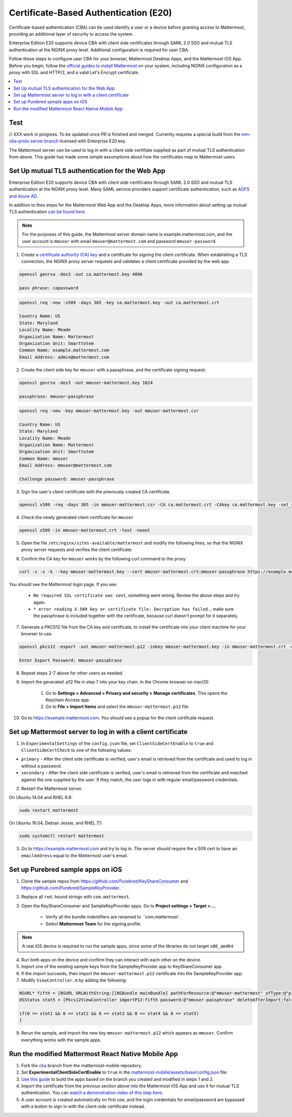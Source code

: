 Certificate-Based Authentication (E20)
=======================================

Certificate-based authentication (CBA) can be used identify a user or a device before granting access to Mattermost, providing an additional layer of security to access the system.

Enterprise Edition E20 supports device CBA with client side certificates through SAML 2.0 SSO and mutual TLS authentication at the NGINX proxy level. Additional configuration is required for user CBA.

Follow these steps to configure user CBA for your browser, Mattermost Desktop Apps, and the Mattermost iOS App. Before you begin, follow the `official guides to install Mattermost <https://docs.mattermost.com/guides/administrator.html#installing-mattermost>`_ on your system, including NGINX configuration as a proxy with SSL and HTTP/2, and a valid Let's Encrypt certificate.

.. contents::
  :backlinks: top
  :local:
  :depth: 2

Test
~~~~~

// XXX work in progress. To be updated once PR is finished and merged. Currently requires a special build from the `mm-cba-proto server branch <https://github.com/mattermost/mattermost-server/tree/mm-cba-proto>`_ licensed with Enterprise E20 key.

The Mattermost server can be used to log in with a client side certifiate supplied as part of mutual TLS authentication from above. This guide has made some simple assumptions about how the certificates map to Mattermost users.


Set Up mutual TLS authentication for the Web App
~~~~~~~~~~~~~~~~~~~~~~~~~~~~~~~~~~~~~~~~~~~~~~~~~~

Enterprise Edition E20 supports device CBA with client side certificates through SAML 2.0 SSO and mutual TLS authentication at the NGINX proxy level. Many SAML service providers support certificate authentication, such as `ADFS and Azure AD <https://docs.microsoft.com/en-us/windows-server/identity/ad-fs/operations/configure-user-certificate-authentication>`_.

In addition to thes steps for the Mattermost Web App and the Desktop Apps, more information about setting up mutual TLS authentication `can be found here <https://blog.codeship.com/how-to-set-up-mutual-tls-authentication/>`_.

.. note::
  For the purposes of this guide, the Mattermost server domain name is example.mattermost.com, and the user account is ``mmuser`` with email ``mmuser@mattermost.com`` and password ``mmuser-password``.

1. Create a `certificate authority (CA) key <https://en.wikipedia.org/wiki/Certificate_authority>`_ and a certificate for signing the client certificate. When establishing a TLS connection, the NGINX proxy server requests and validates a client certificate provided by the web app.

.. code-block::

  openssl genrsa -des3 -out ca.mattermost.key 4096

  pass phrase: capassword

.. code-block::

  openssl req -new -x509 -days 365 -key ca.mattermost.key -out ca.mattermost.crt

  Country Name: US
  State: Maryland
  Locality Name: Meade
  Organization Name: Mattermost
  Organization Unit: Smarttotem
  Common Name: example.mattermost.com
  Email Address: admin@mattermost.com

2. Create the client side key for ``mmuser`` with a passphrase, and the certificate signing request:

.. code-block::

  openssl genrsa -des3 -out mmuser-mattermost.key 1024

  passphrase: mmuser-passphrase

.. code-block::

  openssl req -new -key mmuser-mattermost.key -out mmuser-mattermost.csr

  Country Name: US
  State: Maryland
  Locality Name: Meade
  Organization Name: Mattermost
  Organization Unit: Smarttotem
  Common Name: mmuser
  Email Address: mmuser@mattermost.com

  Challenge password: mmuser-passphrase

3. Sign the user's client certificate with the previously created CA certificate.

.. code-block::

  openssl x509 -req -days 365 -in mmuser-mattermost.csr -CA ca.mattermost.crt -CAkey ca.mattermost.key -set_serial 01 -out mmuser-mattermost.crt


4. Check the newly generated client certificate for ``mmuser``

.. code-block::

  openssl x509 -in mmuser-mattermost.crt -text -noout

5. Open the file ``/etc/nginx/sites-available/mattermost`` and modify the following lines, so that the NGINX proxy server requests and verifies the client certificate:

.. code-block::
  :emphasize-lines: 4-5, 10-11, 16-17

  ssl on;
  ssl_certificate /etc/letsencrypt/live/example.mattermost.com/fullchain.pem;
  ssl_certificate_key /etc/letsencrypt/live/example.mattermost.com/privkey.pem;
  ssl_client_certificate /opt/mattermost/config/ca.mattermost.crt;
  ssl_verify_client on;

  ...

  location ~ /api/v[0-9]+/(users/)?websocket$ {
   proxy_set_header X-SSL-Client-Cert $ssl_client_cert;
   proxy_set_header X-SSL-Client-Cert-Subject-DN $ssl_client_s_dn;
     
  ...

  location / {
   proxy_set_header X-SSL-Client-Cert $ssl_client_cert;
   proxy_set_header X-SSL-Client-Cert-Subject-DN $ssl_client_s_dn;
 
  ...

6. Confirm the CA key for ``mmuser`` works by the following curl command to the proxy

.. code-block::

  curl -v -s -k --key mmuser-mattermost.key --cert mmuser-mattermost.crt:mmuser-passphrase https://example.mattermost.com

You should see the Mattermost login page. If you see:

 - ``No required SSL certificate was sent``, something went wrong. Review the above steps and try again.
 - ``* error reading X.509 key or certificate file: Decryption has failed.``, make sure the passphrase is included together with the certificate, because curl doesn't prompt for it separately. 

7. Generate a PKCS12 file from the CA key and certificate, to install the certificate into your client machine for your browser to use.

.. code-block::

  openssl pkcs12 -export -out mmuser-mattermost.p12 -inkey mmuser-mattermost.key -in mmuser-mattermost.crt -certfile ca.mattermost.crt

  Enter Export Password: mmuser-passphrase

8. Repeat steps 2-7 above for other users as needed.

9. Import the generated .p12 file in step 7 into your key chain. In the Chrome browser on macOS:

		1. Go to **Settings > Advanced > Privacy and security > Manage certificates**. This opens the Keychain Access app.
		2. Go to **File > Import Items** and select the ``mmuser-mattermost.p12`` file.

10. Go to https://example.mattermost.com. You should see a popup for the client certifcate request.

Set up Mattermost server to log in with a client certificate
~~~~~~~~~~~~~~~~~~~~~~~~~~~~~~~~~~~~~~~~~~~~~~~~~~~~~~~~~~~~~

1. In ``ExperimentalSettings`` of the ``config.json`` file, set ``ClientSideCertEnable`` to ``true`` and ``ClientSideCertCheck`` to one of the following values:

- ``primary`` - After the client side certificate is verified, user's email is retrieved from the certificate and used to log in without a password.
- ``secondary`` - After the client side certificate is verified, user's email is retrieved from the certificate and matched against the one supplied by the user. If they match, the user logs in with regular email/password credentials.

2. Restart the Mattermost server.

On Ubuntu 14.04 and RHEL 6.6:

.. code-block::

  sudo restart mattermost

On Ubuntu 16.04, Debian Jessie, and RHEL 7.1:

.. code-block::

  sudo systemctl restart mattermost

3. Go to https://example.mattermost.com and try to log in. The server should require the x.509 cert to have an ``emailAddress`` equal to the Mattermost user's email.

Set up Purebred sample apps on iOS
~~~~~~~~~~~~~~~~~~~~~~~~~~~~~~~~~~~~~~~~~~~~~~~~~~~~~~~

1. Clone the sample repos from `https://github.com/Purebred/KeyShareConsumer <https://github.com/Purebred/KeyShareConsumer>`_ and `https://github.com/Purebred/SampleKeyProvider <https://github.com/Purebred/SampleKeyProvider>`_.
2. Replace all ``red.hound`` strings with ``com.mattermost``.
3. Open the KeyShareConsumer and SampleKeyProvider apps. Go to **Project settings > Target > ...**

    - Verify all the bundle indentifiers are renamed to ``com.mattermost`.
    - Select **Mattermost Team** for the signing profile.

.. note::
  A real iOS device is required to run the sample apps, since some of the libraries do not target ``x86_amd64``.

4. Run both apps on the device and confirm they can interact with each other on the device.
5. Import one of the existing sample keys from the SampleKeyProvider app to KeyShareConsumer app.
6. If the import succeeds, then import the ``mmuser-mattermost.p12`` certificate into the SampleKeyProvider app.
7. Modify ``ViewController.m`` by adding the following:

.. code-block::

  NSURL* fifth = [NSURL URLWithString:[[NSBundle mainBundle] pathForResource:@"mmuser-mattermost" ofType:@"p12"]];
  OSStatus stat5 = [Pkcs12ViewController importP12:fifth password:@"mmuser-passphrase" deleteAfterImport:false];
    
  if(0 == stat1 && 0 == stat2 && 0 == stat3 && 0 == stat4 && 0 == stat5)
  {

9. Rerun the sample, and import the new key ``mmuser-mattermost.p12`` which appears as ``mmuser``. Confirm everything works with the sample apps.

Run the modified Mattermost React Native Mobile App
~~~~~~~~~~~~~~~~~~~~~~~~~~~~~~~~~~~~~~~~~~~~~~~~~~~~~~~

1. Fork the `cba <https://github.com/mattermost/mattermost-mobile/blob/cba>`_ branch from the mattermost-mobile repository.
2. Set **ExperimentalClientSideCertEnable** to ``true`` in the `mattermost-mobile/assets/base/config.json <https://github.com/mattermost/mattermost-mobile/blob/cba/assets/base/config.json#L15>`_ file.
3. `Use this guide <https://docs.mattermost.com/mobile/mobile-compile-yourself.html>`_ to build the apps based on the branch you created and modified in steps 1 and 2.
4. Import the certificate from the previous section above into the Mattermost iOS App and use it for mutual TLS authentication. You can `watch a demonstration video of this step here <https://drive.google.com/file/d/1zzk9XQ6RBvsWbCTrIfgE0484pD7w9Ux1/view>`_.
5. A user account is created automatically on first use, and the login credentials for email/password are bypassed with a button to sign in with the client-side certificate instead.
